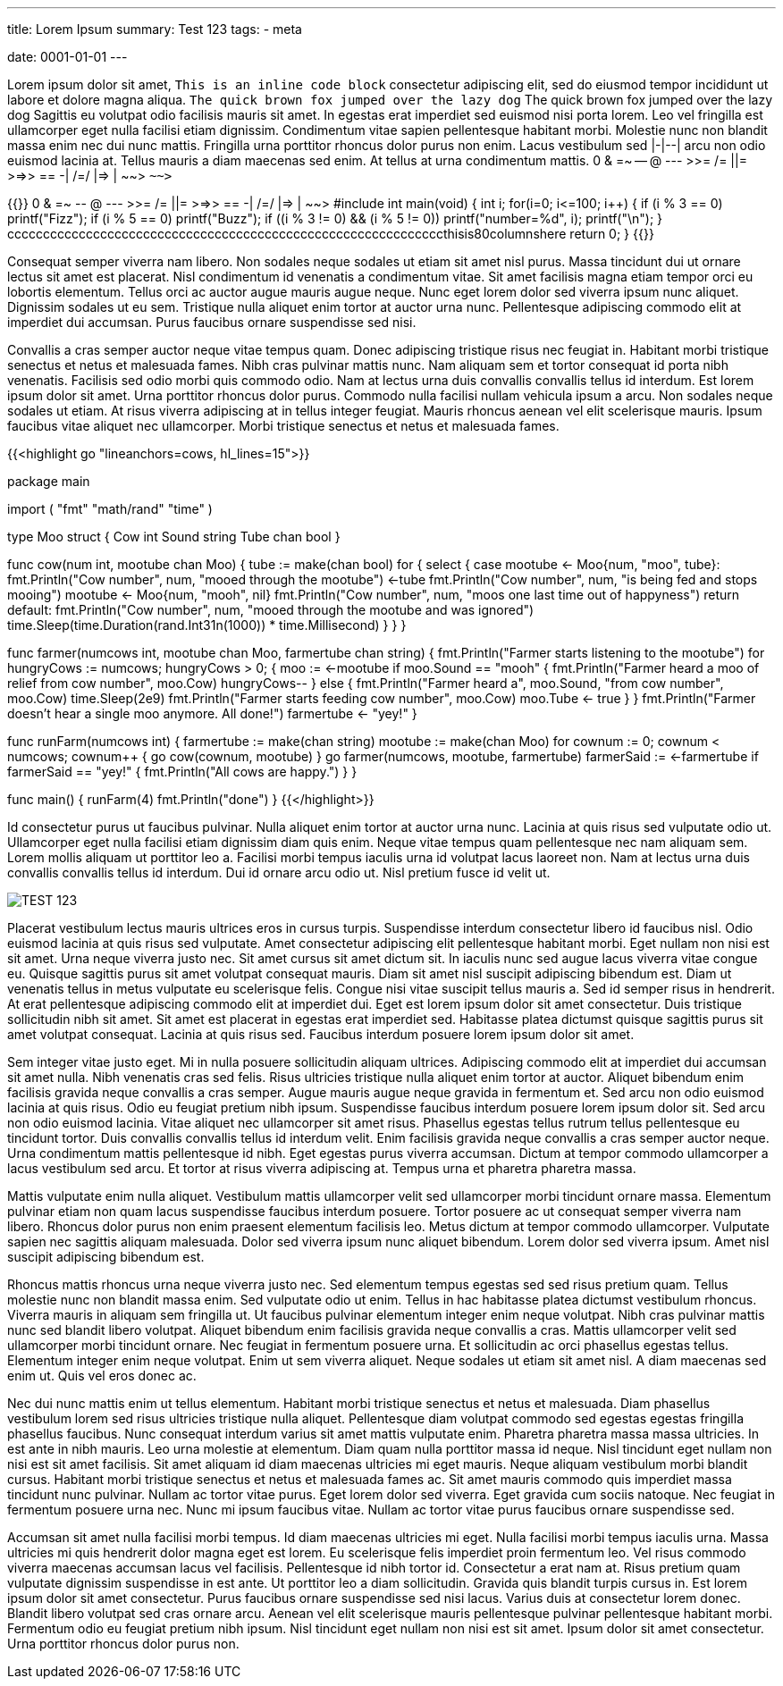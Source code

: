 ---
title: Lorem Ipsum
summary: Test 123
tags: 
  - meta

date: 0001-01-01
---

Lorem ipsum dolor sit amet, `This is an inline code block` consectetur adipiscing elit, sed do eiusmod tempor incididunt ut labore et dolore magna aliqua. `The quick brown fox jumped over the lazy dog` The quick brown fox jumped over the lazy dog Sagittis eu volutpat odio facilisis mauris sit amet. In egestas erat imperdiet sed euismod nisi porta lorem. Leo vel fringilla est ullamcorper eget nulla facilisi etiam dignissim. Condimentum vitae sapien pellentesque habitant morbi. Molestie nunc non blandit massa enim nec dui nunc mattis. Fringilla urna porttitor rhoncus dolor purus non enim. Lacus vestibulum sed |-|--| arcu non odio euismod lacinia at. Tellus mauris a diam maecenas sed enim. At tellus at urna condimentum mattis. 0 & =~ -- @ --- >>= /= ||= >=>> == -| /=/ |=> | ~~> `~~>`

++++
{{<highlight c "hl_lines=8-10 12">}}
0 & =~ -- @ --- >>= /= ||= >=>> == -| /=/ |=> | ~~> 
#include <stdio.h>

int main(void)
{
    int i;
    for(i=0; i<=100; i++)
    {
        if (i % 3 == 0)
            printf("Fizz");
        if (i % 5 == 0)
            printf("Buzz");
        if ((i % 3 != 0) && (i % 5 != 0))
            printf("number=%d", i);
        printf("\n");
    }
cccccccccccccccccccccccccccccccccccccccccccccccccccccccccccccthisis80columnshere
    return 0;
}
{{</highlight>}}
++++

Consequat semper viverra nam libero. Non sodales neque sodales ut etiam sit amet nisl purus. Massa tincidunt dui ut ornare lectus sit amet est placerat. Nisl condimentum id venenatis a condimentum vitae. Sit amet facilisis magna etiam tempor orci eu lobortis elementum. Tellus orci ac auctor augue mauris augue neque. Nunc eget lorem dolor sed viverra ipsum nunc aliquet. Dignissim sodales ut eu sem. Tristique nulla aliquet enim tortor at auctor urna nunc. Pellentesque adipiscing commodo elit at imperdiet dui accumsan. Purus faucibus ornare suspendisse sed nisi.

Convallis a cras semper auctor neque vitae tempus quam. Donec adipiscing tristique risus nec feugiat in. Habitant morbi tristique senectus et netus et malesuada fames. Nibh cras pulvinar mattis nunc. Nam aliquam sem et tortor consequat id porta nibh venenatis. Facilisis sed odio morbi quis commodo odio. Nam at lectus urna duis convallis convallis tellus id interdum. Est lorem ipsum dolor sit amet. Urna porttitor rhoncus dolor purus. Commodo nulla facilisi nullam vehicula ipsum a arcu. Non sodales neque sodales ut etiam. At risus viverra adipiscing at in tellus integer feugiat. Mauris rhoncus aenean vel elit scelerisque mauris. Ipsum faucibus vitae aliquet nec ullamcorper. Morbi tristique senectus et netus et malesuada fames.

{{<highlight go "lineanchors=cows, hl_lines=15">}}

package main

import (
    "fmt"
    "math/rand"
    "time"
)

type Moo struct {
    Cow   int
    Sound string
    Tube  chan bool
}

// A cow will moo until it is being fed
func cow(num int, mootube chan Moo) {
    tube := make(chan bool)
    for {
        select {
        case mootube <- Moo{num, "moo", tube}:
            fmt.Println("Cow number", num, "mooed through the mootube")
            <-tube
            fmt.Println("Cow number", num, "is being fed and stops mooing")
            mootube <- Moo{num, "mooh", nil}
            fmt.Println("Cow number", num, "moos one last time out of happyness")
            return
        default:
            fmt.Println("Cow number", num, "mooed through the mootube and was ignored")
            time.Sleep(time.Duration(rand.Int31n(1000)) * time.Millisecond)
        }
    }
}

// The farmer wants to put food in all the mootubes to stop the mooing
func farmer(numcows int, mootube chan Moo, farmertube chan string) {
    fmt.Println("Farmer starts listening to the mootube")
    for hungryCows := numcows; hungryCows > 0; {
        moo := <-mootube
        if moo.Sound == "mooh" {
            fmt.Println("Farmer heard a moo of relief from cow number", moo.Cow)
            hungryCows--
        } else {
            fmt.Println("Farmer heard a", moo.Sound, "from cow number", moo.Cow)
            time.Sleep(2e9)
            fmt.Println("Farmer starts feeding cow number", moo.Cow)
            moo.Tube <- true
        }
    }
    fmt.Println("Farmer doesn't hear a single moo anymore. All done!")
    farmertube <- "yey!"
}

// The farm starts out with mooing cows that wants to be fed
func runFarm(numcows int) {
    farmertube := make(chan string)
    mootube := make(chan Moo)
    for cownum := 0; cownum < numcows; cownum++ {
        go cow(cownum, mootube)
    }
    go farmer(numcows, mootube, farmertube)
    farmerSaid := <-farmertube
    if farmerSaid == "yey!" {
        fmt.Println("All cows are happy.")
    }
}

func main() {
    runFarm(4)
    fmt.Println("done")
}
{{</highlight>}}

Id consectetur purus ut faucibus pulvinar. Nulla aliquet enim tortor at auctor urna nunc. Lacinia at quis risus sed vulputate odio ut. Ullamcorper eget nulla facilisi etiam dignissim diam quis enim. Neque vitae tempus quam pellentesque nec nam aliquam sem. Lorem mollis aliquam ut porttitor leo a. Facilisi morbi tempus iaculis urna id volutpat lacus laoreet non. Nam at lectus urna duis convallis convallis tellus id interdum. Dui id ornare arcu odio ut. Nisl pretium fusce id velit ut.

image::/Images/TEST.png["TEST 123"]

Placerat vestibulum lectus mauris ultrices eros in cursus turpis. Suspendisse interdum consectetur libero id faucibus nisl. Odio euismod lacinia at quis risus sed vulputate. Amet consectetur adipiscing elit pellentesque habitant morbi. Eget nullam non nisi est sit amet. Urna neque viverra justo nec. Sit amet cursus sit amet dictum sit. In iaculis nunc sed augue lacus viverra vitae congue eu. Quisque sagittis purus sit amet volutpat consequat mauris. Diam sit amet nisl suscipit adipiscing bibendum est. Diam ut venenatis tellus in metus vulputate eu scelerisque felis. Congue nisi vitae suscipit tellus mauris a. Sed id semper risus in hendrerit. At erat pellentesque adipiscing commodo elit at imperdiet dui. Eget est lorem ipsum dolor sit amet consectetur. Duis tristique sollicitudin nibh sit amet. Sit amet est placerat in egestas erat imperdiet sed. Habitasse platea dictumst quisque sagittis purus sit amet volutpat consequat. Lacinia at quis risus sed. Faucibus interdum posuere lorem ipsum dolor sit amet.

Sem integer vitae justo eget. Mi in nulla posuere sollicitudin aliquam ultrices. Adipiscing commodo elit at imperdiet dui accumsan sit amet nulla. Nibh venenatis cras sed felis. Risus ultricies tristique nulla aliquet enim tortor at auctor. Aliquet bibendum enim facilisis gravida neque convallis a cras semper. Augue mauris augue neque gravida in fermentum et. Sed arcu non odio euismod lacinia at quis risus. Odio eu feugiat pretium nibh ipsum. Suspendisse faucibus interdum posuere lorem ipsum dolor sit. Sed arcu non odio euismod lacinia. Vitae aliquet nec ullamcorper sit amet risus. Phasellus egestas tellus rutrum tellus pellentesque eu tincidunt tortor. Duis convallis convallis tellus id interdum velit. Enim facilisis gravida neque convallis a cras semper auctor neque. Urna condimentum mattis pellentesque id nibh. Eget egestas purus viverra accumsan. Dictum at tempor commodo ullamcorper a lacus vestibulum sed arcu. Et tortor at risus viverra adipiscing at. Tempus urna et pharetra pharetra massa.

Mattis vulputate enim nulla aliquet. Vestibulum mattis ullamcorper velit sed ullamcorper morbi tincidunt ornare massa. Elementum pulvinar etiam non quam lacus suspendisse faucibus interdum posuere. Tortor posuere ac ut consequat semper viverra nam libero. Rhoncus dolor purus non enim praesent elementum facilisis leo. Metus dictum at tempor commodo ullamcorper. Vulputate sapien nec sagittis aliquam malesuada. Dolor sed viverra ipsum nunc aliquet bibendum. Lorem dolor sed viverra ipsum. Amet nisl suscipit adipiscing bibendum est.

Rhoncus mattis rhoncus urna neque viverra justo nec. Sed elementum tempus egestas sed sed risus pretium quam. Tellus molestie nunc non blandit massa enim. Sed vulputate odio ut enim. Tellus in hac habitasse platea dictumst vestibulum rhoncus. Viverra mauris in aliquam sem fringilla ut. Ut faucibus pulvinar elementum integer enim neque volutpat. Nibh cras pulvinar mattis nunc sed blandit libero volutpat. Aliquet bibendum enim facilisis gravida neque convallis a cras. Mattis ullamcorper velit sed ullamcorper morbi tincidunt ornare. Nec feugiat in fermentum posuere urna. Et sollicitudin ac orci phasellus egestas tellus. Elementum integer enim neque volutpat. Enim ut sem viverra aliquet. Neque sodales ut etiam sit amet nisl. A diam maecenas sed enim ut. Quis vel eros donec ac.

Nec dui nunc mattis enim ut tellus elementum. Habitant morbi tristique senectus et netus et malesuada. Diam phasellus vestibulum lorem sed risus ultricies tristique nulla aliquet. Pellentesque diam volutpat commodo sed egestas egestas fringilla phasellus faucibus. Nunc consequat interdum varius sit amet mattis vulputate enim. Pharetra pharetra massa massa ultricies. In est ante in nibh mauris. Leo urna molestie at elementum. Diam quam nulla porttitor massa id neque. Nisl tincidunt eget nullam non nisi est sit amet facilisis. Sit amet aliquam id diam maecenas ultricies mi eget mauris. Neque aliquam vestibulum morbi blandit cursus. Habitant morbi tristique senectus et netus et malesuada fames ac. Sit amet mauris commodo quis imperdiet massa tincidunt nunc pulvinar. Nullam ac tortor vitae purus. Eget lorem dolor sed viverra. Eget gravida cum sociis natoque. Nec feugiat in fermentum posuere urna nec. Nunc mi ipsum faucibus vitae. Nullam ac tortor vitae purus faucibus ornare suspendisse sed.

Accumsan sit amet nulla facilisi morbi tempus. Id diam maecenas ultricies mi eget. Nulla facilisi morbi tempus iaculis urna. Massa ultricies mi quis hendrerit dolor magna eget est lorem. Eu scelerisque felis imperdiet proin fermentum leo. Vel risus commodo viverra maecenas accumsan lacus vel facilisis. Pellentesque id nibh tortor id. Consectetur a erat nam at. Risus pretium quam vulputate dignissim suspendisse in est ante. Ut porttitor leo a diam sollicitudin. Gravida quis blandit turpis cursus in. Est lorem ipsum dolor sit amet consectetur. Purus faucibus ornare suspendisse sed nisi lacus. Varius duis at consectetur lorem donec. Blandit libero volutpat sed cras ornare arcu. Aenean vel elit scelerisque mauris pellentesque pulvinar pellentesque habitant morbi. Fermentum odio eu feugiat pretium nibh ipsum. Nisl tincidunt eget nullam non nisi est sit amet. Ipsum dolor sit amet consectetur. Urna porttitor rhoncus dolor purus non.